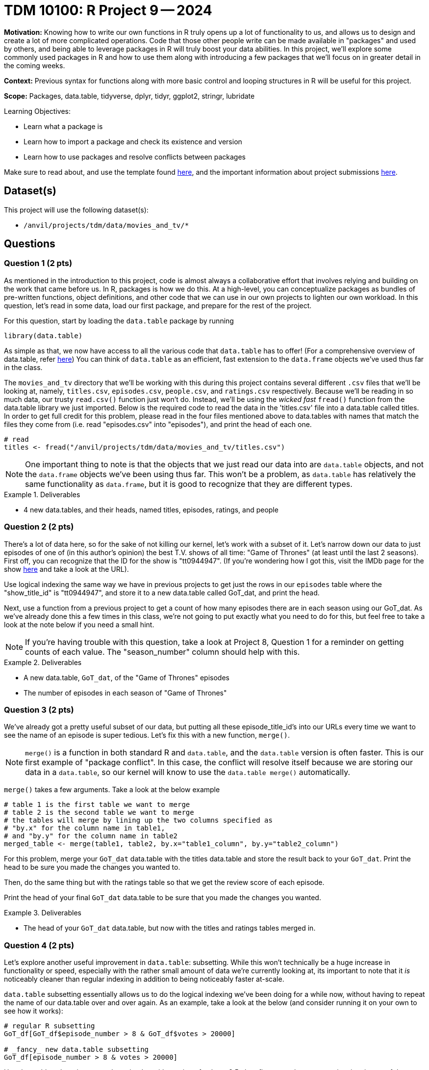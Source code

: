 = TDM 10100: R Project 9 -- 2024

**Motivation:** Knowing how to write our own functions in R truly opens up a lot of functionality to us, and allows us to design and create a lot of more complicated operations. Code that those other people write can be made available in "packages" and used by others, and being able to leverage packages in R will truly boost your data abilities. In this project, we'll explore some commonly used packages in R and how to use them along with introducing a few packages that we'll focus on in greater detail in the coming weeks.

**Context:** Previous syntax for functions along with more basic control and looping structures in R will be useful for this project.

**Scope:** Packages, data.table, tidyverse, dplyr, tidyr, ggplot2, stringr, lubridate

.Learning Objectives:
****
- Learn what a package is
- Learn how to import a package and check its existence and version
- Learn how to use packages and resolve conflicts between packages
****

Make sure to read about, and use the template found xref:templates.adoc[here], and the important information about project submissions xref:submissions.adoc[here].

== Dataset(s)

This project will use the following dataset(s):

- `/anvil/projects/tdm/data/movies_and_tv/*`

== Questions

=== Question 1 (2 pts)

As mentioned in the introduction to this project, code is almost always a collaborative effort that involves relying and building on the work that came before us. In R, packages is how we do this. At a high-level, you can conceptualize packages as bundles of pre-written functions, object definitions, and other code that we can use in our own projects to lighten our own workload. In this question, let's read in some data, load our first package, and prepare for the rest of the project.

For this question, start by loading the `data.table` package by running

[source, r]
----
library(data.table)
----

As simple as that, we now have access to all the various code that `data.table` has to offer! (For a comprehensive overview of data.table, refer https://cran.r-project.org/web/packages/data.table/index.html[here]) You can think of `data.table` as an efficient, fast extension to the `data.frame` objects we've used thus far in the class.

The `movies_and_tv` directory that we'll be working with this during this project contains several different `.csv` files that we'll be looking at, namely, `titles.csv`, `episodes.csv`, `people.csv`, and `ratings.csv` respectively. Because we'll be reading in so much data, our trusty `read.csv()` function just won't do. Instead, we'll be using the _wicked fast_ `fread()` function from the data.table library we just imported. Below is the required code to read the data in the 'titles.csv' file into a data.table called titles. In order to get full credit for this problem, please read in the four files mentioned above to data.tables with names that match the files they come from (i.e. read "episodes.csv" into "episodes"), and print the head of each one.

[source, r]
----
# read 
titles <- fread("/anvil/projects/tdm/data/movies_and_tv/titles.csv")
----

[NOTE]
====
One important thing to note is that the objects that we just read our data into are `data.table` objects, and not the `data.frame` objects we've been using thus far. This won't be a problem, as `data.table` has relatively the same functionality as `data.frame`, but it is good to recognize that they are different types.
====

.Deliverables
====
- 4 new data.tables, and their heads, named titles, episodes, ratings, and people
====

=== Question 2 (2 pts)

There's a lot of data here, so for the sake of not killing our kernel, let's work with a subset of it. Let's narrow down our data to just episodes of one of (in this author's opinion) the best T.V. shows of all time: "Game of Thrones" (at least until the last 2 seasons). First off, you can recognize that the ID for the show is "tt0944947". (If you're wondering how I got this, visit the IMDb page for the show https://www.imdb.com/title/tt0944947/?ref_=fn_al_tt_1[here] and take a look at the URL).

Use logical indexing the same way we have in previous projects to get just the rows in our `episodes` table where the "show_title_id" is "tt0944947", and store it to a new data.table called GoT_dat, and print the head.

Next, use a function from a previous project to get a count of how many episodes there are in each season using our GoT_dat. As we've already done this a few times in this class, we're not going to put exactly what you need to do for this, but feel free to take a look at the note below if you need a small hint.

[NOTE]
====
If you're having trouble with this question, take a look at Project 8, Question 1 for a reminder on getting counts of each value. The "season_number" column should help with this.
====

.Deliverables
====
- A new data.table, `GoT_dat`, of the "Game of Thrones" episodes
- The number of episodes in each season of "Game of Thrones"
====

=== Question 3 (2 pts)

We've already got a pretty useful subset of our data, but putting all these episode_title_id's into our URLs every time we want to see the name of an episode is super tedious. Let's fix this with a new function, `merge()`.

[NOTE]
====
`merge()` is a function in both standard R and `data.table`, and the `data.table` version is often faster. This is our first example of "package conflict". In this case, the conflict will resolve itself because we are storing our data in a `data.table`, so our kernel will know to use the `data.table merge()` automatically.
====

`merge()` takes a few arguments. Take a look at the below example

[source, r]
----
# table 1 is the first table we want to merge
# table 2 is the second table we want to merge
# the tables will merge by lining up the two columns specified as
# "by.x" for the column name in table1,
# and "by.y" for the column name in table2
merged_table <- merge(table1, table2, by.x="table1_column", by.y="table2_column")
----

For this problem, merge your `GoT_dat` data.table with the titles data.table and store the result back to your `GoT_dat`. Print the head to be sure you made the changes you wanted to.

Then, do the same thing but with the ratings table so that we get the review score of each episode.

Print the head of your final `GoT_dat` data.table to be sure that you made the changes you wanted.

.Deliverables
====
- The head of your `GoT_dat` data.table, but now with the titles and ratings tables merged in.
====

=== Question 4 (2 pts)

Let's explore another useful improvement in `data.table`: subsetting. While this won't technically be a huge increase in functionality or speed, especially with the rather small amount of data we're currently looking at, its important to note that it _is_ noticeably cleaner than regular indexing in addition to being noticeably faster at-scale.

`data.table` subsetting essentially allows us to do the logical indexing we've been doing for a while now, without having to repeat the name of our data.table over and over again. As an example, take a look at the below (and consider running it on your own to see how it works):

[source, r]
----
# regular R subsetting
GoT_df[GoT_df$episode_number > 8 & GoT_df$votes > 20000]

# _fancy_ new data.table subsetting
GoT_df[episode_number > 8 & votes > 20000]
----

Use data.table subsetting to get the episodes with a rating of at least 8.5, then figure out the mean runtime in minutes of those well-rated episodes.

.Deliverables
====
- The average runtime of Game of Thrones episodes with a rating of at least 8.5.
====

=== Question 5 (2 pts)

For this last question, let's just barely start to look at an extremely useful library when it comes to visualizing your data: ggplot2. ggplot2 is one of the go-to libraries for plotting in R.

We'll provide a pretty substantial amount of code for you to build off of in this question, as this is just a teaser for what we'll be working on in greater detail soon. 

Our end goal is to create a bar plot of the average rating of an episode for each season of Game of Thrones. Take a look at https://ggplot2.tidyverse.org/reference/[this documentation], along with the below sample code, to create this plot.

[NOTE]
====
To solve this problem, you only have to replace things in the below example that are within triple quotes!
====

[source, r]
----
library(ggplot2)

ggplot("""dataframe name""",
        aes(x = """x col name""",
            y = ave("""y col name""", """x col name""")) +
        stat_summary(fun="mean", geom="bar") + 
        labs(title="TITLE HERE",
             x = "X AXIS LABEL"
             y = "Y AXIS LABEL")
       )
----

Finally, write in a markdown cell which season of Game of Thrones got the highest reviews and which got the lowest. Is this what you would expect?

.Deliverables
====
- A bar plot of average ratings per season
- In a markdown cell, which season of GoT was the highest and which was the lowest.
====

== Submitting your Work

Well, this project was a lot of topics in a very very wide range. Hopefully you have a bit more of a feel for just how powerful packages are. 

In the next few weeks we'll do a deep dive on some of the most used packages in R, and then work on making data visualizations to summarize and demonstrate patterns in data that can be a bit easy to miss otherwise.

.Items to submit
====
- firstname_lastname_project9.ipynb
====

[WARNING]
====
You _must_ double check your `.ipynb` after submitting it in gradescope. A _very_ common mistake is to assume that your `.ipynb` file has been rendered properly and contains your code, markdown, and code output even though it may not. **Please** take the time to double check your work. See https://the-examples-book.com/projects/submissions[here] for instructions on how to double check this.

You **will not** receive full credit if your `.ipynb` file does not contain all of the information you expect it to, or if it does not render properly in Gradescope. Please ask a TA if you need help with this.
====